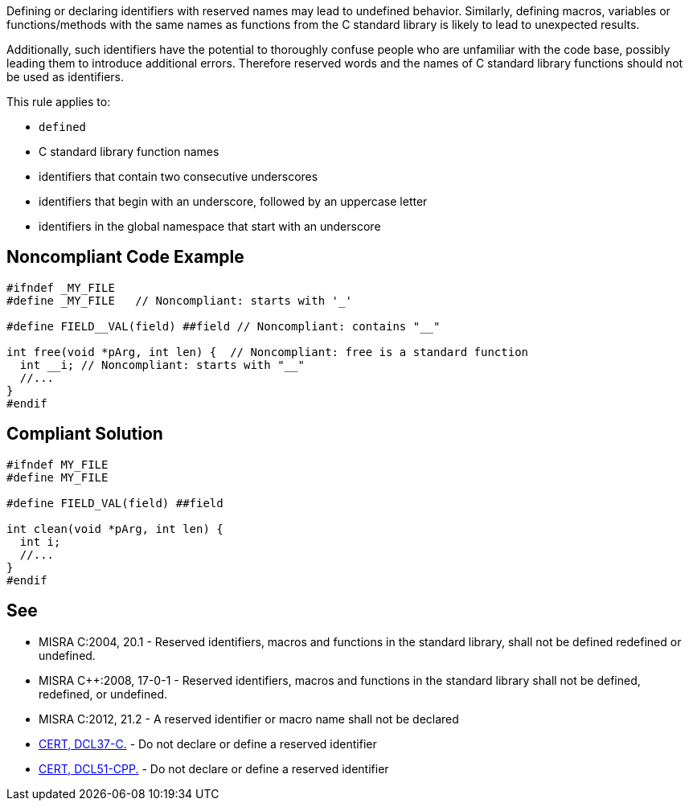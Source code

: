 Defining or declaring identifiers with reserved names may lead to undefined behavior. Similarly, defining macros, variables or functions/methods with the same names as functions from the C standard library is likely to lead to unexpected results. 


Additionally, such identifiers have the potential to thoroughly confuse people who are unfamiliar with the code base, possibly leading them to introduce additional errors. Therefore reserved words and the names of C standard library functions should not be used as identifiers.


This rule applies to:

* ``++defined++``
* C standard library function names
* identifiers that contain two consecutive underscores
* identifiers that begin with an underscore, followed by an uppercase letter
* identifiers in the global namespace that start with an underscore


== Noncompliant Code Example

----
#ifndef _MY_FILE
#define _MY_FILE   // Noncompliant: starts with '_'

#define FIELD__VAL(field) ##field // Noncompliant: contains "__"

int free(void *pArg, int len) {  // Noncompliant: free is a standard function
  int __i; // Noncompliant: starts with "__"
  //...
}
#endif
----


== Compliant Solution

----
#ifndef MY_FILE
#define MY_FILE

#define FIELD_VAL(field) ##field

int clean(void *pArg, int len) {
  int i;
  //...
}
#endif
----


== See

* MISRA C:2004, 20.1 - Reserved identifiers, macros and functions in the standard library, shall not be defined redefined or undefined.
* MISRA {cpp}:2008, 17-0-1 - Reserved identifiers, macros and functions in the standard library shall not be defined, redefined, or undefined.
* MISRA C:2012, 21.2 - A reserved identifier or macro name shall not be declared
* https://wiki.sei.cmu.edu/confluence/x/tNYxBQ[CERT, DCL37-C.] - Do not declare or define a reserved identifier
* https://wiki.sei.cmu.edu/confluence/x/Q30-BQ[CERT, DCL51-CPP.] - Do not declare or define a reserved identifier

